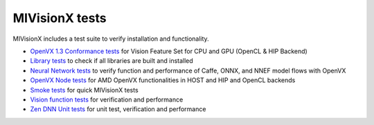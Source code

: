 .. meta::
  :description: MIVisionX API
  :keywords: MIVisionX, ROCm, API, reference, data type, support

.. _mivisionx_tests:

******************************************
MIVisionX tests
******************************************

MIVisionX includes a test suite to verify installation and functionality. 

* `OpenVX 1.3 Conformance tests <https://github.com/ROCm/MIVisionX/tree/develop/tests/conformance_tests>`_ for Vision Feature Set for CPU and GPU (OpenCL & HIP Backend)
* `Library tests <https://github.com/ROCm/MIVisionX/tree/develop/tests/library_tests>`_ to check if all libraries are built and installed
* `Neural Network tests <https://github.com/ROCm/MIVisionX/tree/develop/tests/neural_network_tests>`_ to verify function and performance of Caffe, ONNX, and NNEF model flows with OpenVX
* `OpenVX Node tests <https://github.com/ROCm/MIVisionX/tree/develop/tests/openvx_node_tests>`_ for AMD OpenVX functionalities in HOST and HIP and OpenCL backends
* `Smoke tests <https://github.com/ROCm/MIVisionX/tree/develop/tests/smoke_tests>`_ for quick MIVisionX tests
* `Vision function tests <https://github.com/ROCm/MIVisionX/tree/develop/tests/vision_tests>`_ for verification and performance
* `Zen DNN Unit tests <https://github.com/ROCm/MIVisionX/tree/develop/tests/zen_dnn_tests>`_ for unit test, verification and performance

